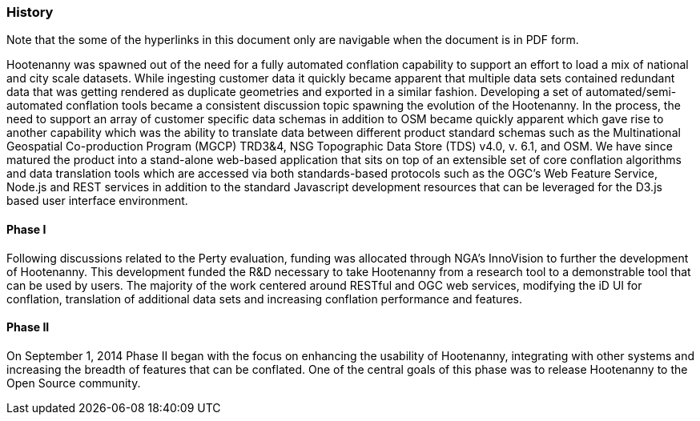 
=== History

Note that the some of the hyperlinks in this document only are navigable when the document is in PDF form.

Hootenanny was spawned out of the need for a fully automated conflation capability to support an effort to load a mix of national and city scale datasets. While ingesting customer data it quickly became apparent that multiple data sets contained redundant data that was getting rendered as duplicate geometries and exported in a similar fashion. Developing a set of automated/semi-automated conflation tools became a consistent discussion topic spawning the evolution of the Hootenanny.  In the process, the need to support an array of customer specific data schemas in addition to OSM became quickly apparent which gave rise to another capability which was the ability to translate data between different product standard schemas such as the Multinational Geospatial Co-production Program (MGCP) TRD3&4, NSG Topographic Data Store (TDS) v4.0, v. 6.1, and OSM. We have since matured the product into a stand-alone web-based application that sits on top of an extensible set of core conflation algorithms and data translation tools which are accessed via both standards-based protocols such as the OGC's Web Feature Service, Node.js and REST services in addition to the standard Javascript development resources that can be leveraged for the D3.js based user interface environment.

==== Phase I

Following discussions related to the Perty evaluation, funding was allocated through NGA's InnoVision to further the development of Hootenanny. This development funded the R&D necessary to take Hootenanny from a research tool to a demonstrable tool that can be used by users. The majority of the work centered around RESTful and OGC web services, modifying the iD UI for conflation, translation of additional data sets and increasing conflation performance and features.

==== Phase II

On September 1, 2014 Phase II began with the focus on enhancing the usability of Hootenanny, integrating with other systems and increasing the breadth of features that can be conflated.  One of the central goals of this phase was to release Hootenanny to the Open Source community.

